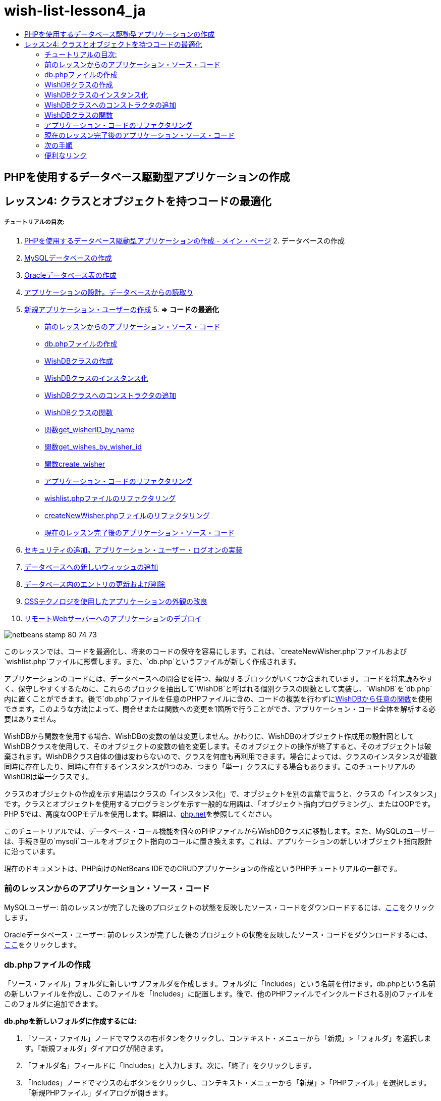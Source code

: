 // 
//     Licensed to the Apache Software Foundation (ASF) under one
//     or more contributor license agreements.  See the NOTICE file
//     distributed with this work for additional information
//     regarding copyright ownership.  The ASF licenses this file
//     to you under the Apache License, Version 2.0 (the
//     "License"); you may not use this file except in compliance
//     with the License.  You may obtain a copy of the License at
// 
//       http://www.apache.org/licenses/LICENSE-2.0
// 
//     Unless required by applicable law or agreed to in writing,
//     software distributed under the License is distributed on an
//     "AS IS" BASIS, WITHOUT WARRANTIES OR CONDITIONS OF ANY
//     KIND, either express or implied.  See the License for the
//     specific language governing permissions and limitations
//     under the License.
//

= wish-list-lesson4_ja
:jbake-type: page
:jbake-tags: old-site, needs-review
:jbake-status: published
:keywords: Apache NetBeans  wish-list-lesson4_ja
:description: Apache NetBeans  wish-list-lesson4_ja
:toc: left
:toc-title:

== PHPを使用するデータベース駆動型アプリケーションの作成

== レッスン4: クラスとオブジェクトを持つコードの最適化

===== チュートリアルの目次:

1. link:wish-list-tutorial-main-page.html[PHPを使用するデータベース駆動型アプリケーションの作成 - メイン・ページ]
2. 
データベースの作成

1. link:wish-list-lesson1.html[MySQLデータベースの作成]
2. link:wish-list-oracle-lesson1.html[Oracleデータベース表の作成]
3. link:wish-list-lesson2.html[アプリケーションの設計。データベースからの読取り]
4. link:wish-list-lesson3.html[新規アプリケーション・ユーザーの作成]
5. 
*=> コードの最適化*

* link:#previousLessonSourceCode[前のレッスンからのアプリケーション・ソース・コード]
* link:#createDbPhpFile[db.phpファイルの作成]
* link:#wishDBClass[WishDBクラスの作成]
* link:#instantiate-wishdb[WishDBクラスのインスタンス化]
* link:#wishdb-constructor[WishDBクラスへのコンストラクタの追加]
* link:#includedFunctions[WishDBクラスの関数]
* link:#getIDByName[関数get_wisherID_by_name]
* link:#getWishesByID[関数get_wishes_by_wisher_id]
* link:#createWisher[関数create_wisher]
* link:#refactoring[アプリケーション・コードのリファクタリング]
* link:#refactoringWishlistFile[wishlist.phpファイルのリファクタリング]
* link:#refactoringCreateNewWisher[createNewWisher.phpファイルのリファクタリング]
* link:#lessonResultSourceCode[現在のレッスン完了後のアプリケーション・ソース・コード]
6. link:wish-list-lesson5.html[セキュリティの追加。アプリケーション・ユーザー・ログオンの実装]
7. link:wish-list-lesson6.html[データベースへの新しいウィッシュの追加]
8. link:wish-list-lesson7.html[データベース内のエントリの更新および削除]
9. link:wish-list-lesson8.html[CSSテクノロジを使用したアプリケーションの外観の改良]
10. link:wish-list-lesson9.html[リモートWebサーバーへのアプリケーションのデプロイ]

image:netbeans-stamp-80-74-73.png[title="このページの内容は、NetBeans IDE 7.2、7.3、7.4および8.0に適用されます"]

このレッスンでは、コードを最適化し、将来のコードの保守を容易にします。これは、`createNewWisher.php`ファイルおよび`wishlist.php`ファイルに影響します。また、`db.php`というファイルが新しく作成されます。

アプリケーションのコードには、データベースへの問合せを持つ、類似するブロックがいくつか含まれています。コードを将来読みやすく、保守しやすくするために、これらのブロックを抽出して`WishDB`と呼ばれる個別クラスの関数として実装し、`WishDB`を`db.php`内に置くことができます。後で`db.php`ファイルを任意のPHPファイルに含め、コードの複製を行わずにlink:#includedFunctions[WishDBから任意の関数]を使用できます。このような方法によって、問合せまたは関数への変更を1箇所で行うことができ、アプリケーション・コード全体を解析する必要はありません。

WishDBから関数を使用する場合、WishDBの変数の値は変更しません。かわりに、WishDBのオブジェクト作成用の設計図としてWishDBクラスを使用して、そのオブジェクトの変数の値を変更します。そのオブジェクトの操作が終了すると、そのオブジェクトは破棄されます。WishDBクラス自体の値は変わらないので、クラスを何度も再利用できます。場合によっては、クラスのインスタンスが複数同時に存在したり、同時に存在するインスタンスが1つのみ、つまり「単一」クラスにする場合もあります。このチュートリアルのWishDBは単一クラスです。

クラスのオブジェクトの作成を示す用語はクラスの「インスタンス化」で、オブジェクトを別の言葉で言うと、クラスの「インスタンス」です。クラスとオブジェクトを使用するプログラミングを示す一般的な用語は、「オブジェクト指向プログラミング」、またはOOPです。PHP 5では、高度なOOPモデルを使用します。詳細は、link:http://us3.php.net/zend-engine-2.php[php.net]を参照してください。

このチュートリアルでは、データベース・コール機能を個々のPHPファイルからWishDBクラスに移動します。また、MySQLのユーザーは、手続き型の`mysqli`コールをオブジェクト指向のコールに置き換えます。これは、アプリケーションの新しいオブジェクト指向設計に沿っています。

現在のドキュメントは、PHP向けのNetBeans IDEでのCRUDアプリケーションの作成というPHPチュートリアルの一部です。


=== 前のレッスンからのアプリケーション・ソース・コード

MySQLユーザー: 前のレッスンが完了した後のプロジェクトの状態を反映したソース・コードをダウンロードするには、link:https://netbeans.org/files/documents/4/1929/lesson3.zip[ここ]をクリックします。

Oracleデータベース・ユーザー: 前のレッスンが完了した後のプロジェクトの状態を反映したソース・コードをダウンロードするには、link:https://netbeans.org/projects/www/downloads/download/php%252Foracle-lesson3.zip[ここ]をクリックします。

=== db.phpファイルの作成

「ソース・ファイル」フォルダに新しいサブフォルダを作成します。フォルダに「Includes」という名前を付けます。db.phpという名前の新しいファイルを作成し、このファイルを「Includes」に配置します。後で、他のPHPファイルでインクルードされる別のファイルをこのフォルダに追加できます。

*db.phpを新しいフォルダに作成するには:*

1. 「ソース・ファイル」ノードでマウスの右ボタンをクリックし、コンテキスト・メニューから「新規」>「フォルダ」を選択します。「新規フォルダ」ダイアログが開きます。
2. 「フォルダ名」フィールドに「Includes」と入力します。次に、「終了」をクリックします。
3. 「Includes」ノードでマウスの右ボタンをクリックし、コンテキスト・メニューから「新規」>「PHPファイル」を選択します。「新規PHPファイル」ダイアログが開きます。
4. 「ファイル名」フィールドに「db」と入力します。次に、「終了」をクリックします。

=== WishDBクラスの作成

WishDBクラスを作成するには、クラスの変数を初期化し、クラスのコンストラクタを実装する必要があります。MySQLユーザーは、WishDBクラスが`mysqli`を_拡張_することに注意してください。これは、WishDBがPHP mysqliクラスの関数およびその他の特性を_継承_することを意味します。`mysqli`関数をクラスに追加するときに、この重要性が理解できます。

db.phpファイルを開き、WishDBクラスを作成します。クラス内では、データベースの所有者(ユーザー)の名前とパスワード、データベースの名前、およびデータベース・ホストを格納するためのデータベース構成変数を宣言します。これらの変数の宣言はすべて「private」で、これは、WishDBクラスの外部から宣言の初期値にアクセスできないことを意味します(link:http://us3.php.net/manual/en/language.oop5.visibility.php[php.net]を参照)。また、WishDBのインスタンスを格納する、private _static_ `$instance`変数も宣言します。「static」キーワードは、クラスのインスタンスが存在しない場合でも、クラス内の関数は変数にアクセスできることを意味します。

*MySQLデータベースの場合:*

[source,java]
----

class WishDB extends mysqli {


    // single instance of self shared among all instances
    private static $instance = null;


    // db connection config vars
    private $user = "phpuser";
    private $pass = "phpuserpw";
    private $dbName = "wishlist";
    private $dbHost = "localhost";
}
----

*Oracleデータベースの場合:*

[source,java]
----

class WishDB {// single instance of self shared among all instances
private static $instance = null;// db connection config vars
private $user = "phpuser";
private $pass = "phpuserpw";
private $dbName = "wishlist";
private $dbHost = "localhost/XE";
private $con = null;}        
----

=== WishDBクラスのインスタンス化

WishDBクラスの関数を使用するその他のPHPファイルの場合、これらのPHPファイルは、WishDBクラスのオブジェクトを作成(インスタンス化)する関数をコールする必要があります。WishDBはlink:http://www.phpclasses.org/browse/package/1151.html[単一クラス]として設計されており、これは、同時に存在するクラスのインスタンスが1つのみであることを意味します。そのため、重複するインスタンスが作成される可能性のある、外部からのWishDBのインスタンス化を防止することが有効です。

WishDBクラスの内部に、次のコードを入力するか、または貼り付けます。

[source,java]
----

 //This method must be static, and must return an instance of the object if the object
 //does not already exist.
 public static function getInstance() {
   if (!self::$instance instanceof self) {
     self::$instance = new self;
   }
   return self::$instance;
 }

 // The clone and wakeup methods prevents external instantiation of copies of the Singleton class,
 // thus eliminating the possibility of duplicate objects.
 public function __clone() {
   trigger_error('Clone is not allowed.', E_USER_ERROR);
 }
 public function __wakeup() {
   trigger_error('Deserializing is not allowed.', E_USER_ERROR);
 }
----

`getInstance`関数は、「public」および「static」です。「public」とは、クラスの外部から自由にアクセスできることを意味します。「static」とは、クラスがインスタンス化されていない場合でも、その関数が使用可能であることを意味します。`getInstance`関数はクラスをインスタンス化するためにコールされるため、staticである必要があります。この関数は静的な`$instance`変数にアクセスし、その値をクラスのインスタンスとして設定します。

ダブルコロン(::)はスコープ解決演算子と呼ばれ、静的関数にアクセスするために`self`キーワードが使用されます。`self`は、クラス定義の内部からクラス自身を参照するのに使用されます。ダブルコロンがクラス定義の外部で使用された場合、`self`のかわりにクラスの名前が使用されます。link:http://us3.php.net/manual/en/language.oop5.paamayim-nekudotayim.php[スコープ解決演算子に関するphp.net]を参照してください。

=== WishDBクラスへのコンストラクタの追加

クラスには、クラスのインスタンスが作成されるたびに自動的に処理される、「コンストラクタ」と呼ばれる特別なメソッドを含めることができます。このチュートリアルでは、WishDBがインスタンス化されるたびにデータベースに接続するコンストラクタをWishDBに追加します。

WishDBに次のコードを追加します。

*MySQLデータベースの場合:*

[source,java]
----

// private constructorprivate function __construct() {parent::__construct($this->dbHost, $this->user, $this->pass, $this->dbName);if (mysqli_connect_error()) {exit('Connect Error (' . mysqli_connect_errno() . ') '. mysqli_connect_error());}parent::set_charset('utf-8');}
----

*Oracleデータベースの場合:*

[source,java]
----

// private constructor
private function __construct() {
    $this->con = oci_connect($this->user, $this->pass, $this->dbHost);
    if (!$this->con) {
        $m = oci_error();
        echo $m['message'], "\n";
        exit;
    }
}
----

変数`$con`、`$dbHost`、`$user`、または`$pass`のかわりに、疑似変数`$this`を使用しています。メソッドがオブジェクトのコンテキスト内からコールされた場合、疑似変数`$this`が使用されます。これはオブジェクト内の変数の値を参照します。

=== WishDBクラスの関数

このレッスンでは、WishDBクラスの次の関数を実装します。

* ウィッシャの名前に基づいてウィッシャのIDを取得するlink:#getIDByName[get_wisher_id_by_name]
* 特定のIDを持つウィッシャのウィッシュのリストを取得するlink:#getWishesByID[get_wishes_by_wisher_id]
* wishers表に新しいウィッシャのレコードを追加するlink:#createWisher[create_wisher]

==== 関数get_wisher_id_by_name

この関数は、入力パラメータとしてウィッシャの名前が必要で、ウィッシャのIDを返します。

WishDBクラスのWishDB関数の後に、次の関数を入力するか、または貼り付けます。

*MySQLデータベースの場合:*

[source,java]
----

public function get_wisher_id_by_name($name) {$name = $this->real_escape_string($name);$wisher = $this->query("SELECT id FROM wishers WHERE name = '". $name . "'");
    if ($wisher->num_rows > 0){$row = $wisher->fetch_row();return $row[0];} elsereturn null;
}
----

*Oracleデータベースの場合:*

[source,java]
----

public function get_wisher_id_by_name($name) {
    $query = "SELECT id FROM wishers WHERE name = :user_bv";
    $stid = oci_parse($this->con, $query);
    oci_bind_by_name($stid, ':user_bv', $name);
    oci_execute($stid);
//Because user is a unique value I only expect one row
    $row = oci_fetch_array($stid, OCI_ASSOC);if ($row)return $row["ID"];elsereturn null;
}
----
このコード・ブロックは、問合せ`SELECT ID FROM wishers WHERE name=[ウィッシャの名前の変数]`を実行します。問合せの結果は、問合せに一致するレコードのIDの配列です。配列が空でない場合は自動的に要素を1つ含むことを意味し、これは、表の作成時にフィールド名がUNIQUEとして指定されたためです。この場合、関数は`$result`配列の最初の要素(番号が0の要素)を返します。配列が空の場合、関数はnullを返します。

*セキュリティ上の注意:* MySQLデータベースの場合、`$name`文字列は、SQLインジェクション攻撃を避けるためにエスケープされます。link:http://en.wikipedia.org/wiki/SQL_injection[SQLインジェクションに関するWikipedia]およびlink:http://us3.php.net/mysql_real_escape_string[mysql_real_escape_stringのドキュメント]を参照してください。このチュートリアルのコンテキストでは、有害なSQLインジェクションのリスクはありませんが、そのような攻撃のリスクになるようなMySQL問合せの文字列はエスケープすることをお薦めします。Oracleデータベースでは、バインド変数を使用してこの問題を回避します。

==== 関数get_wishes_by_wisher_id

この関数は、入力パラメータとしてウィッシャのIDを必要とし、そのウィッシャに対して登録されているウィッシュを返します。

次のコード・ブロックを入力します。

*MySQLデータベースの場合:*

[source,java]
----

public function get_wishes_by_wisher_id($wisherID) {return $this->query("SELECT id, description, due_date FROM wishes WHERE wisher_id=" . $wisherID);}
----

*Oracleデータベースの場合:*

[source,java]
----

public function get_wishes_by_wisher_id($wisherID) {
    $query = "SELECT id, description, due_date FROM wishes WHERE wisher_id = :id_bv";
    $stid = oci_parse($this->con, $query);
    oci_bind_by_name($stid, ":id_bv", $wisherID);
    oci_execute($stid);
    return $stid;
}
----

コード・ブロックは、問合せ`"SELECT id, description, due_date FROM wishes WHERE wisherID=" . $wisherID`を実行し、問合せに一致するレコードの配列である結果セットを返します。(Oracleデータベースでは、データベースのパフォーマンスとセキュリティ上の理由でバインド変数を使用します。)この選択は、`wishes`表の外部キーであるwisherIDによって実行されます。

*注意:* `id`値はレッスン7までは不要です。

==== 関数create_wisher

この関数は、wishers表に新しいレコードを作成します。この関数は、入力パラメータとして新しいウィッシャの名前とパスワードを必要とし、何もデータを返しません。

次のコード・ブロックを入力します。

*MySQLデータベースの場合:*

[source,java]
----

public function create_wisher ($name, $password){
    $name = $this->real_escape_string($name);$password = $this->real_escape_string($password);$this->query("INSERT INTO wishers (name, password) VALUES ('" . $name . "', '" . $password . "')");
}
----

*Oracleデータベースの場合:*

[source,java]
----

public function create_wisher($name, $password) {
    $query = "INSERT INTO wishers (name, password) VALUES (:user_bv, :pwd_bv)";
    $stid = oci_parse($this->con, $query);
    oci_bind_by_name($stid, ':user_bv', $name);
    oci_bind_by_name($stid, ':pwd_bv', $password);
    oci_execute($stid);
}
----
このコード・ブロックは、問合せ`"INSERT wishers (Name, Password) VALUES ([新しいウィッシャの名前とパスワードを表す変数])`を実行します。問合せによって、`$name`と`$password`の値がそれぞれ入力された「name」フィールドと「password」フィールドを持つ「wishers」表に、新しいレコードが追加されます。

=== アプリケーション・コードのリファクタリング

データベースを操作するための別のクラスができたので、重複したブロックを、このクラスからの関連する関数へのコールに置き換えることができます。これは、今後のミススペルと不整合を回避するのに役立ちます。機能に影響しないコードの最適化は、リファクタリングと呼ばれます。

==== wishlist.phpファイルのリファクタリング

wishlist.phpファイルは短く、具体的に改良できるため、このファイルから開始します。

1. <?php?>ブロックの先頭に次の行を入力して、`db.php`ファイルを使用できるようにします。
[source,java]
----

require_once("Includes/db.php");
----
2. データベースに接続してウィッシャのIDを取得するコードを、`get_wisher_id_by_name`関数のコールに置き換えます。

*MySQLデータベース*の場合に置き換えるコード:

[line-through]#$con = mysqli_connect("localhost", "phpuser", "phpuserpw");
if (!$con) {
    exit('Connect Error (' . mysqli_connect_errno() . ') '
            . mysqli_connect_error());
}
//set the default client character set 
mysqli_set_charset($con, 'utf-8');

mysqli_select_db($con, "wishlist");
$user = mysqli_real_escape_string($con, $_GET['user']);
$wisher = mysqli_query($con, "SELECT id FROM wishers WHERE name='" . $user . "'");
if (mysqli_num_rows($wisher) < 1) {
    exit("The person " . $_GET['user'] . " is not found. Please check the spelling and try again");
}
$row = mysqli_fetch_row($wisher);$wisherID = $row[0];
mysqli_free_result($wisher);#

*$wisherID = WishDB::getInstance()->get_wisher_id_by_name($_GET["user"]);
if (!$wisherID) {
    exit("The person " .$_GET["user"]. " is not found. Please check the spelling and try again" );
}*

*Oracleデータベース*の場合に置き換えるコード:

[line-through]#$con = oci_connect("phpuser", "phpuserpw", "localhost/XE", "AL32UTF8");
if (!$con) {
   $m = oci_error();
   echo $m['message'], "\n";
   exit;
}
$query = "SELECT id FROM wishers WHERE name = :user_bv";
$stid = oci_parse($con, $query);
$user = $_GET["user"];

oci_bind_by_name($stid, ':user_bv', $user);
oci_execute($stid);

//Because user is a unique value I only expect one row$row = oci_fetch_array($stid, OCI_ASSOC);
if (!$row) {
    echo("The person " . $user . " is not found. Please check the spelling and try again" );exit;}
$wisherID = $row["ID"]; #
*$wisherID = WishDB::getInstance()->get_wisher_id_by_name($_GET["user"]);
if (!$wisherID) {
    exit("The person " .$_GET["user"]. " is not found. Please check the spelling and try again" );
}*

新しいコードは、最初にWishDBの`getInstance`関数をコールします。`getInstance`関数はWishDBのインスタンスを返し、コードはそのインスタンス内の`get_wisher_id_by_name`関数をコールします。リクエストされたウィッシャがデータベース内で見つからない場合、コードはプロセスを強制終了し、エラー・メッセージを表示します。

データベースへの接続を開くコードは、ここでは必要ありません。WishDBクラスのコンストラクタによって接続が開かれます。名前またはパスワード(あるいはその両方)を変更した場合は、WishDBクラスの関連する変数のみ更新する必要があります。

3. IDによって識別されるウィッシャのウィッシュを取得するコードを、`get_wishes_by_wisher_id`関数をコールするコードに置き換えます。

*MySQLデータベース*の場合に置き換えるコード:

[line-through]#$result = mysqli_query($con, "SELECT description, due_date FROM wishes WHERE wisher_id=". $wisherID);#
[source,java]
----

                
*$result = WishDB::getInstance()->get_wishes_by_wisher_id($wisherID);*
----

*Oracleデータベース*の場合に置き換えるコード:

[line-through]#$query = "select * from wishes where wisher_id = :id_bv";$stid = oci_parse($con, $query);oci_bind_by_name($stid, ":id_bv", $wisherID);oci_execute($stid);#
[source,java]
----

                
*$stid = WishDB::getInstance()->get_wishes_by_wisher_id($wisherID);*
----
4. データベース接続を切断する行を除去します。
[source,java]
----

 [line-through]#mysqli_close($con);#
                    or
 [line-through]#oci_close($con);#                
----
WishDBオブジェクトが破棄されるとデータベースへの接続が自動的に切断されるため、このコードは必要ありません。ただし、リソースを解放するコードは保持します。`close`関数をコールするか、またはデータベース接続を持つインスタンスを破棄した場合でも、接続を使用するすべてのリソースを解放して、接続が正しく切断されるようにする必要があります。

 

==== createNewWisher.phpファイルのリファクタリング

リファクタリングは、HTML入力フォーム、または関連するエラー・メッセージを表示するためのコードには影響がありません。

1. <?php?>ブロックの先頭に次のコードを入力して、`db.php`ファイルを使用できるようにします。
[source,java]
----

require_once("Includes/db.php");
----
2. データベース接続の資格情報(`$dbHost,`など)を削除します。これらは現在`db.php`にあります。
3. データベースに接続してウィッシャのIDを取得するコードを、`get_wisher_id_by_name`関数のコールに置き換えます。

*MySQLデータベース*の場合に置き換えるコード:

[line-through]#
$con = mysqli_connect("localhost", "phpuser", "phpuserpw");
if (!$con) {
    exit('Connect Error (' . mysqli_connect_errno() . ') '
            . mysqli_connect_error());
}
//set the default client character set 
mysqli_set_charset($con, 'utf-8');/** Check whether a user whose name matches the "user" field already exists */
mysqli_select_db($con, "wishlist");
$user = mysqli_real_escape_string($con, $_POST['user']);
$wisher = mysqli_query($con, "SELECT id FROM wishers WHERE name='".$user."'");
$wisherIDnum=mysqli_num_rows($wisher);
if ($wisherIDnum) {
   $userNameIsUnique = false;
}#
*$wisherID = WishDB::getInstance()->get_wisher_id_by_name($_POST["user"]);
if ($wisherID) {
$userNameIsUnique = false;
}*

*Oracleデータベース*の場合に置き換えるコード:

[line-through]#
$con = oci_connect("phpuser", "phpuserpw", "localhost");
if (!$con) {
    $m = oci_error();
    echo $m['message'], "\n";
    exit;
}
$query = "select ID from wishers where name = :user_bv";
$stid = oci_parse($con, $query);
$user = $_POST['user'];
$wisherID = null;
oci_bind_by_name($stid, ':user_bv', $user);
oci_execute($stid);

//Each user name should be unique. Check if the submitted user already exists.
$row = oci_fetch_array($stid, OCI_ASSOC);if ($row) {$wisherID = $row["ID"];}if ($wisherID != null) {$userNameIsUnique = false;}#
[source,java]
----


*$wisherID = WishDB::getInstance()->get_wisher_id_by_name($_POST["user"]);
if ($wisherID) {
$userNameIsUnique = false;
}*
----
`WishDB`オブジェクトは、現在のページが処理されている間は存在します。これは、処理が完了したり割込みされた後に破棄されます。WishDB関数によってデータベースへの接続が開くため、データベースへの接続を開くコードは必要ありません。`WishDB`オブジェクトが破棄されると同時に接続が切断されるため、接続を切断するためのコードは必要ありません。
4. 新しいウィッシャをデータベースに挿入するコードを、`create_wisher`関数をコールするコードに置き換えます。

*MySQLデータベース*の場合に置き換えるコード:

[line-through]#if (!$userIsEmpty &amp;&amp; $userNameIsUnique &amp;&amp; !$passwordIsEmpty &amp;&amp; !$password2IsEmpty &amp;&amp; $passwordIsValid) {
    $password = mysqli_real_escape_string($con, $_POST["password"]);mysqli_select_db($con, "wishlist");mysqli_query($con, "INSERT wishers (name, password) VALUES ('" . $user . "', '" . $password . "')");mysqli_free_result($wisher);mysqli_close($con);header('Location: editWishList.php');exit;}
                    #
[source,java]
----

                *if (!$userIsEmpty &amp;&amp; $userNameIsUnique &amp;&amp; !$passwordIsEmpty &amp;&amp; !$password2IsEmpty &amp;&amp; $passwordIsValid) {
WishDB::getInstance()->create_wisher($_POST["user"], $_POST["password"]);
header('Location: editWishList.php' );
exit;
}*
----

*Oracleデータベース*の場合に置き換えるコード:

[line-through]#
if (!$userIsEmpty &amp;&amp; $userNameIsUnique &amp;&amp; !$passwordIsEmpty &amp;&amp; !$password2IsEmpty &amp;&amp; $passwordIsValid) {
    $query = "INSERT INTO wishers (name, password) VALUES (:user_bv, :pwd_bv)";
    $stid = oci_parse($con, $query);
    $pwd = $_POST['password'];
    oci_bind_by_name($stid, ':user_bv', $user);
    oci_bind_by_name($stid, ':pwd_bv', $pwd);
    oci_execute($stid);
    oci_close($con);
    header('Location: editWishList.php');
    exit;
}#
[source,java]
----



*if (!$userIsEmpty &amp;&amp; $userNameIsUnique &amp;&amp; !$passwordIsEmpty &amp;&amp; !$password2IsEmpty &amp;&amp; $passwordIsValid) {
WishDB::getInstance()->create_wisher($_POST["user"], $_POST["password"]);
header('Location: editWishList.php' );
exit;
}*
----

=== 現在のレッスン完了後のアプリケーション・ソース・コード

MySQLユーザー: このレッスンが完了した後のプロジェクトの状態を反映したソース・コードをダウンロードするには、link:https://netbeans.org/projects/www/downloads/download/php%252Flesson4.zip[ここ]をクリックします。

Oracleデータベース・ユーザー: このレッスンが完了した後のプロジェクトの状態を反映したソース・コードをダウンロードするには、link:https://netbeans.org/projects/www/downloads/download/php%252Foracle-lesson4.zip[ここ]をクリックします。

=== 次の手順

link:wish-list-lesson3.html[<< 前のレッスン]

link:wish-list-lesson5.html[次のレッスン>>]

link:wish-list-tutorial-main-page.html[チュートリアルのメイン・ページに戻る]

=== 便利なリンク

PHPでのクラスの使用については、次を参照してください。

* link:http://us3.php.net/manual/en/language.oop5.php[Classes and Objects]

PHPコードのリファクタリングについては、次を参照してください。

* link:http://www.slideshare.net/spriebsch/seven-steps-to-better-php-code-presentation/[Seven Steps To Better PHP Code]
* link:http://www.dokeos.com/wiki/index.php/Refactoring[PHP Refactoring]


link:/about/contact_form.html?to=3&subject=Feedback:%20PHP%20Wish%20List%20CRUD%204:%20Optimizing%20Code[このチュートリアルに関するご意見をお寄せください]


link:../../../community/lists/top.html[users@php.netbeans.orgメーリング・リストに登録する]ことによって、NetBeans IDE PHP開発機能に関するご意見やご提案を送信したり、サポートを受けたり、最新の開発情報を入手したりできます。

link:../../trails/php.html[PHPの学習に戻る]


NOTE: This document was automatically converted to the AsciiDoc format on 2018-03-13, and needs to be reviewed.
